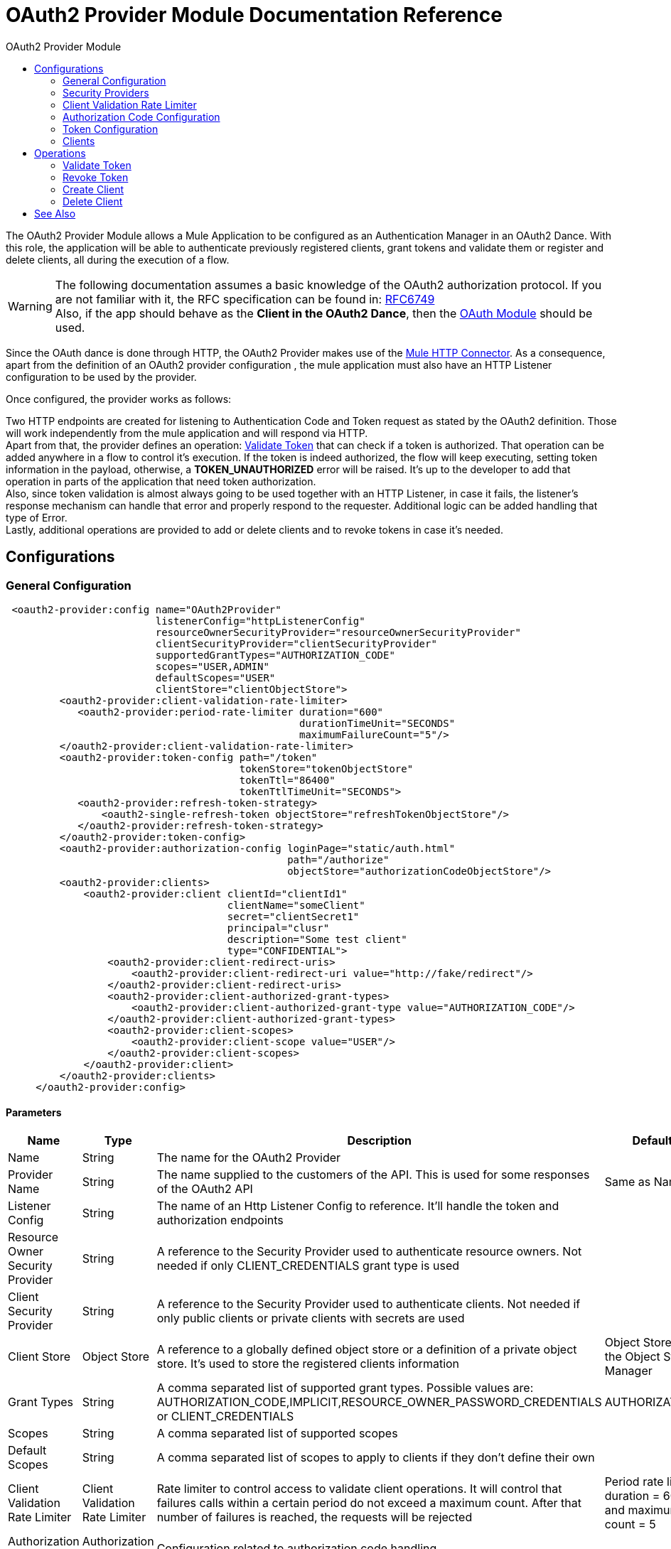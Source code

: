 :toc:               left
:toc-title:         OAuth2 Provider Module
:toclevels:         2
:last-update-label!:
:docinfo:
:source-highlighter: coderay
:icons: font

[[oauth2-provider-reference]]
= OAuth2 Provider Module Documentation Reference

The OAuth2 Provider Module allows a Mule Application to be configured as an Authentication Manager in an OAuth2 Dance.
With this role, the application will be able to authenticate previously registered clients, grant tokens and validate them or register and delete clients, all during the execution of a flow.


[WARNING]
The following documentation assumes a basic knowledge of the OAuth2 authorization protocol. If you are not familiar with it, the RFC specification can be found in: link:https://tools.ietf.org/html/rfc6749[RFC6749] +
Also, if the app should behave as the *Client in the OAuth2 Dance*, then the link:oauth-documentation[OAuth Module] should be used.

Since the OAuth dance is done through HTTP, the OAuth2 Provider makes use of the link:connectors/http-connector[Mule HTTP Connector].
As a consequence, apart from the definition of an OAuth2 provider configuration , the mule application must also have an HTTP Listener configuration to be used by the provider.

Once configured, the provider works as follows:

Two HTTP endpoints are created for listening to Authentication Code and Token request as stated by the OAuth2 definition. Those will work independently from the mule application and will respond via HTTP. +
Apart from that, the provider defines an operation: <<validate-token>> that can check if a token is authorized. That operation can be added anywhere in a flow to control it's execution. If the token is indeed authorized,
the flow will keep executing, setting token information in the payload, otherwise, a *TOKEN_UNAUTHORIZED* error will be raised. It's up to the developer to add that operation in parts of the application that need token authorization. +
Also, since token validation is almost always going to be used together with an HTTP Listener, in case it fails, the listener's response mechanism can handle that error and properly respond to the requester. Additional logic can be added handling that type of Error. +
Lastly, additional operations are provided to add or delete clients and to revoke tokens in case it's needed.


== Configurations

[[general-configuration]]
=== General Configuration

[source, xml, linenums]
----
 <oauth2-provider:config name="OAuth2Provider"
                         listenerConfig="httpListenerConfig"
                         resourceOwnerSecurityProvider="resourceOwnerSecurityProvider"
                         clientSecurityProvider="clientSecurityProvider"
                         supportedGrantTypes="AUTHORIZATION_CODE"
                         scopes="USER,ADMIN"
                         defaultScopes="USER"
                         clientStore="clientObjectStore">
         <oauth2-provider:client-validation-rate-limiter>
            <oauth2-provider:period-rate-limiter duration="600"
                                                 durationTimeUnit="SECONDS"
                                                 maximumFailureCount="5"/>
         </oauth2-provider:client-validation-rate-limiter>
         <oauth2-provider:token-config path="/token"
                                       tokenStore="tokenObjectStore"
                                       tokenTtl="86400"
                                       tokenTtlTimeUnit="SECONDS">
            <oauth2-provider:refresh-token-strategy>
                <oauth2-single-refresh-token objectStore="refreshTokenObjectStore"/>
            </oauth2-provider:refresh-token-strategy>
         </oauth2-provider:token-config>
         <oauth2-provider:authorization-config loginPage="static/auth.html"
                                               path="/authorize"
                                               objectStore="authorizationCodeObjectStore"/>
         <oauth2-provider:clients>
             <oauth2-provider:client clientId="clientId1"
                                     clientName="someClient"
                                     secret="clientSecret1"
                                     principal="clusr"
                                     description="Some test client"
                                     type="CONFIDENTIAL">
                 <oauth2-provider:client-redirect-uris>
                     <oauth2-provider:client-redirect-uri value="http://fake/redirect"/>
                 </oauth2-provider:client-redirect-uris>
                 <oauth2-provider:client-authorized-grant-types>
                     <oauth2-provider:client-authorized-grant-type value="AUTHORIZATION_CODE"/>
                 </oauth2-provider:client-authorized-grant-types>
                 <oauth2-provider:client-scopes>
                     <oauth2-provider:client-scope value="USER"/>
                 </oauth2-provider:client-scopes>
             </oauth2-provider:client>
         </oauth2-provider:clients>
     </oauth2-provider:config>
----

==== Parameters
[cols=".^20%,.^20%,.^35%,.^20%,^.^5%", options="header"]
|======================
| Name | Type | Description | Default Value | Required
| Name | String | The name for the OAuth2 Provider | {nbsp}| *x*{nbsp}
| Provider Name | String | The name supplied to the customers of the API. This is used for some responses of the OAuth2 API | Same as Name | {nbsp}
| Listener Config | String | The name of an Http Listener Config to reference. It'll handle the token and authorization endpoints | {nbsp} | *x*{nbsp}
| Resource Owner Security Provider | String | A reference to the Security Provider used to authenticate resource owners. Not needed if only CLIENT_CREDENTIALS grant type is used | {nbsp} | {nbsp}
| Client Security Provider | String | A reference to the Security Provider used to authenticate clients. Not needed if only public clients or private clients with secrets are used | {nbsp} | {nbsp}
| Client Store | Object Store | A reference to a globally defined object store or a definition of a private object store. It's used to store the registered clients information | Object Store created by the Object Store Manager | {nbsp}
| Grant Types | String | A comma separated list of supported grant types. Possible values are: AUTHORIZATION_CODE,IMPLICIT,RESOURCE_OWNER_PASSWORD_CREDENTIALS or CLIENT_CREDENTIALS | AUTHORIZATION_CODE | {nbsp}
| Scopes | String | A comma separated list of supported scopes | {nbsp} | {nbsp}
| Default Scopes | String | A comma separated list of scopes to apply to clients if they don't define their own | {nbsp} | {nbsp}
| Client Validation Rate Limiter | Client Validation Rate Limiter | Rate limiter to control access to validate client operations. It will control that failures calls within a certain period do not exceed a maximum count. After that number of failures is reached, the requests will be rejected | Period rate limiter with duration = 600 secs and maximum failure count = 5 | {nbsp}
| Authorization Config | Authorization Config | Configuration related to authorization code handling | {nbsp} | {nbsp}
| Token Config | Token Config | Configuration related to token handling | {nbsp} | {nbsp}
|======================


=== Security Providers

As seen in the <<general-configuration>>, two security providers should be defined in the application to be later referenced by the OAuth2 Configuration element.

One way of doing this is by using the Spring Framework, defining both security providers and then using the link:spring-module[Spring Module] to add them to the Mule Security Manager as so:

[source, xml, linenums]
----
<spring:security-manager>
    <spring:delegate-security-provider name="clientSecurityProvider"
                                       delegate-ref="clientAuthenticationManager"/>
    <spring:delegate-security-provider name="resourceOwnerSecurityProvider"
                                       delegate-ref="resourceOwnerAuthenticationManager"/>
</spring:security-manager>
----

=== Client Validation Rate Limiter

Allows to configure a mechanism to prevent the continuous client validation when it's using invalid credentials.

As for this moment, only a  `period-rate-limiter` is implemented that handles rate limiting based on a time period.

==== Parameters
[cols=".^20%,.^20%,.^35%,.^20%,^.^5%", options="header"]
|======================
| Name | Type | Description | Default Value | Required
| Duration | Number | The time to wait before resetting the rate limiter. That means that during time intervals of _duration_ length, every time a client validation fails, it will be added to the failure count | 600 | {nbsp}
| Duration Time Unit | Time Unit | The time unit for the duration attribute | SECONDS | {nbsp}
| Maximum Failure Count | Number | Maximum number of failures allowed within the period before preemptively rejecting requests | 5 | {nbsp}
|======================


=== Authorization Code Configuration

Configuration related to authorization code handling and the authorization endpoint.

==== Parameters
[cols=".^20%,.^20%,.^35%,.^20%,^.^5%", options="header"]
|======================
| Name | Type | Description | Default Value | Required
| Login Page | String | Relative file path to the web page for the resource owner to provide it's credentials  | www-static/auth.html | {nbsp}
| Path | String | The Url relative path to the authorization endpoint in the HTTP server for listening to authorization requests | /authorize | {nbsp}
| Authorization Code Store | Object Store | A reference to a globally defined object store or a definition of a private object store. It's used to store generated authorization codes | A persistent object store created from the ObjectStoreManager with an entry TTL of 600 SECONDS | {nbsp}
|======================

=== Token Configuration

Configuration related to token handling and the token endpoint.

==== Parameters
[cols=".^20%,.^20%,.^35%,.^20%,^.^5%", options="header"]
|======================
| Name | Type | Description | Default Value | Required
| Path | String | The Url relative path to the token endpoint in the HTTP server for listening to token requests | /token | {nbsp}
| Token Store | Object Store | A reference to a globally defined object store or a definition of a private object store. It's used to store generated tokens | A persistent object store with an entry TTL of 86400 SECONDS | {nbsp}
| Token Ttl | Number | The time for a granted token to be considered valid after granting it. The value should be the same as the entryTtl of the token store if a custom one is configured | 86400 | {nbsp}
| Token Ttl Time Unit | Time Unit | The Time Unit to use for the token TTL. It should be the same as the entryTtlTimeUnit of the token store if a custom one was configured | SECONDS | {nbsp}
| Refresh Token Strategy | Refresh Token Strategy | Configures how refresh tokens should be handled in every refresh token request | No Refresh Token | {nbsp}
|======================

==== Refresh Token Strategy

The refresh token strategy configures how refresh tokens are granted and how they should be handled every time a refresh token request is executed.

===== No Refresh Token

There will be no refresh token granted with every access token. As a consequence,  when a refresh token request comes, it will always be rejected.

===== Single Refresh Token

For every new access token that is granted, a single refresh token will be associated with it. That same refresh token should be used every time the access token is refreshed.

====== Parameters
[cols=".^20%,.^20%,.^35%,.^20%,^.^5%", options="header"]
|======================
| Name | Type | Description | Default Value | Required
| Object Store | Object Store | A reference to a globally defined object store or a definition of a private object store. It's used to store generated refresh tokens | A persistent object store created from the ObjectStoreManager with an entry TTL of 86400 SECONDS | {nbsp}
|======================

===== Multiple Refresh Token

A new refresh token will be generated every time a refresh token request is executed. After that, the previous refresh token will be invalidated.

====== Parameters
[cols=".^20%,.^20%,.^35%,.^20%,^.^5%", options="header"]
|======================
| Name | Type | Description | Default Value | Required
| Object Store | Object Store | A reference to a globally defined object store or a definition of a private object store. It's used to store generated refresh tokens | A persistent object store created from the ObjectStoreManager with an entry TTL of 86400 SECONDS | {nbsp}
|======================

=== Clients
[source, xml, linenums]
----
<oauth2-provider:clients>
    <oauth2-provider:client clientId="clientId1"
                            clientName="someClient"
                            secret="clientSecret1"
                            principal="clusr"
                            description="Some test client"
                            type="CONFIDENTIAL">
        <oauth2-provider:client-redirect-uris>
            <oauth2-provider:client-redirect-uri value="http://fake/redirect"/>
        </oauth2-provider:client-redirect-uris>
        <oauth2-provider:client-authorized-grant-types>
            <oauth2-provider:client-authorized-grant-type value="AUTHORIZATION_CODE"/>
        </oauth2-provider:client-authorized-grant-types>
        <oauth2-provider:client-scopes>
            <oauth2-provider:client-scope value="USER"/>
        </oauth2-provider:client-scopes>
    </oauth2-provider:client>
</oauth2-provider:clients>
----

All the registered clients that are authorized to request tokens. The list can be modified in runtime by the <<create-client>> and <<delete-client>> operations.

Each registered client will have an entry with the following information.

==== Parameters
[cols=".^20%,.^20%,.^35%,.^20%,^.^5%", options="header"]
|======================
| Name | Type | Description | Default Value | Required
| Config | String | The name of a globally defined OAuth Provider configuration to use for token validation | {nbsp}| *x*{nbsp}
| Client Id | String | The Id to assign to the created client | {nbsp} | *x*{nbsp}
| Client Name | String | The client friendly name | {nbsp} | {nbsp}
| Principal | String | For some security providers, the clientId can't be used for the client username. In those cases, the client's principal is used for authentication | {nbsp} | {nbsp}
| Description | String | A short description of a client | {nbsp} | {nbsp}
| Type | Client Type | The type of the client. Allowed values are PUBLIC (Clients incapable of maintaining the confidentiality of their credentials) or CONFIDENTIAL (Clients capable of maintaining the confidentiality of their credentials). | PUBLIC | {nbsp}
| Secret | String | The client's secret (password) used for authentication. | {nbsp} | Only if the client type is CONFIDENTIAL
| Client Redirect Uris | Redirect Uri | One or multiple redirect Uris to use for the client's requests | Empty List | {nbsp}
| Client Authorized Grant Types | Authorized Grant Type | Authorized grant types that will be allowed for the client. Valid values are: AUTHORIZATION_CODE,REFRESH_TOKEN, TOKEN, PASSWORD, CLIENT_CREDENTIALS. | Empty List | {nbsp}
| Client Scopes | Client Scope |  One or multiple client scopes for which the client will be able to request tokens . If none provided, the default scopes of the <<general-configuration>> will be used | Empty List | {nbsp}
|======================

Keep in mind that for Client Redirect Uris, Client Authorized Grant Types or Client Scopes, each new value should be given in a new XML tag as shown in the example below:

`<oauth2-provider:client-redirect-uri value="http://fake/redirect"/>`

`<oauth2-provider:client-authorized-grant-type value="AUTHORIZATION_CODE"/>`

`<oauth2-provider:client-scope value="USER"/>`


== Operations

[[validate-token]]
=== Validate Token
[source, xml, linenums]
----
<oauth2-provider:validate-token config="OAuthProviderConfiguration"
                                token="#[vars.accessToken]"
                                scopes="#[vars.scopes]"
                                resourceOwnerRoles=#[vars.resourceOwnerRoles]/>
----

Validates that the given token was granted and is in a valid state. Also, if defined, checks that the token scopes or resource owner roles match the provided ones.

If the token provided is valid then the operation will set the payload as a JSON with the following information.
[options="header"]
|============
| Key | Value | Always
| expires_in | time remaining for the token to be considered invalid, in seconds | yes
| scope | space separated scopes associated with the token | yes
| client_id | Id of the client that requested this token | only if present
| username | Username of the resource owner that authorized this token to be requested | only if present
|============

In case you want to preserve the payload set before executing the operation, the attributes _target_ and _targetValue_ can be used to set this JSON information in a variable instead of overwriting the payload.

==== Parameters
[cols=".^20%,.^20%,.^35%,.^20%,^.^5%", options="header"]
|======================
| Name | Type | Description | Default Value | Required
| Config | String | The name of a globally defined OAuth Provider configuration to use for token validation | {nbsp}| *x*{nbsp}
| Token | Expression | The expression that resolves to the token that will be validated. The default location to look for the token is in the first value of the 'authorization' HTTP header | #[(attributes.headers['authorization'] splitBy ' ')[1]] | {nbsp}
| Scopes | Expression | An expression that resolves to a list of scopes to enforce when validating the token | Empty List | {nbsp}
| Resource Owner Roles | Expression |  An expression that resolves to a list of resource owner roles to enforce when validating the token | Empty List | {nbsp}
|======================


==== Raises
* OAUTH2-PROVIDER:TOKEN_UNAUTHORIZED(OAUTH_SERVER_SECURITY)
+
{nbsp} When the token being validated is not valid.


[[revoke-token]]
=== Revoke Token

[source, xml, linenums]
----
<oauth2-provider:revoke-token  config="OAuthProviderConfiguration"
                               token="#[vars.token]"/>
----

Revokes an existing access token and the associated refresh token. Either of them can be provided to revoke both.

==== Parameters
[cols=".^20%,.^20%,.^35%,.^20%,^.^5%", options="header"]
|======================
| Name | Type | Description | Default Value | Required
| Config | String | The name of a globally defined OAuth Provider configuration to use for token validation | {nbsp}| *x*{nbsp}
| Token | String | Token to be revoked | {nbsp} | *x*{nbsp}
|======================

==== Raises
* OAUTH2-PROVIDER:INVALID_TOKEN(OAUTH_SERVER_SECURITY)
+
{nbsp} When the token to be revoked is not a valid one.

[[create-client]]
=== Create Client
[source, xml, linenums]
----
<oauth2-provider:create-client config="OAuthProviderConfiguration"
                               clientId="#[payload.clientId]"
                               clientName="#[payload.clientName]"
                               principal="#[payload.clientPrincipal]"
                               description="#[payload.clientDescription]"
                               type="#[payload.clientType]"
                               secret="#[payload.clientSecret]"
                               redirectUris="#[payload.redirectUris]"
                               authorizedGrantType="#[payload.authorizedGrantTypes]"
                               scopes="#[payload.scopes]"
                               failIfPresent="false"/>
----


==== Parameters
[cols=".^20%,.^20%,.^35%,.^20%,^.^5%", options="header"]
|======================
| Name | Type | Description | Default Value | Required
| Config | String | The name of a globally defined OAuth Provider configuration to use for token validation | {nbsp}| *x*{nbsp}
| Client Id | String | The Id to assign to the created client | {nbsp} | *x*{nbsp}
| Client Name | String | The client friendly name | {nbsp} | {nbsp}
| Principal | String | For some security providers, the clientId can't be used for the client username. In those cases, the client's principal is used for authentication | {nbsp} | {nbsp}
| Description | String | A short description of a client | {nbsp} | {nbsp}
| Type | Client Type | The type of the client. Allowed values are PUBLIC (Clients incapable of maintaining the confidentiality of their credentials) or CONFIDENTIAL (Clients capable of maintaining the confidentiality of their credentials). | PUBLIC | {nbsp}
| Secret | String | The client's secret (password) used for authentication. | {nbsp} | Only if the client type is CONFIDENTIAL
| Redirect Uris | Expression | An expression that resolves to a list of redirect uris used for when the client makes requests to the OAuth Provider | Empty List | {nbsp}
| Authorized Grant Types | Expression | An expression that resolves to a list of the authorized grant types that the client can use to request a token. Valid values are: AUTHORIZATION_CODE,REFRESH_TOKEN, TOKEN, PASSWORD, CLIENT_CREDENTIALS. | Empty List | {nbsp}
| Scopes | Expression |  An expression that resolves to a list of supported scopes by the client. If none provided, the default scopes of the <<general-configuration>> will be used | Empty List | {nbsp}
| Fail if Present | Boolean | Defines what to do if the a client with the same Id is already registered. If true, an error will be raised. Otherwise, the client will be updated | false | {nbsp}
|======================

==== Raises
* OAUTH2-PROVIDER:CLIENT_ALREADY_EXISTS(OAUTH_SERVER_SECURITY)
+
{nbsp} If a client already exists with the same client ID, and the flag: failIfPresent is set to true
* INVALID_CONFIGURATION
+
{nbsp} If the provided parameters are not valid, as having an authorizationGrantType of AUTHORIZATION_CODE and no redirect uri.

[[delete-client]]
=== Delete Client

Deletes the client with the given Id. As a consequence, any new request that comes from the deleted client will be rejected and tokens granted to that client will no longer be valid.

==== Parameters
[cols=".^20%,.^20%,.^35%,.^20%,^.^5%", options="header"]
|======================
| Name | Type | Description | Default Value | Required
| Config | String | The name of a globally defined OAuth Provider configuration to use for token validation | {nbsp} | *x*{nbsp}
| Client Id | String | The Id of the client to be deleted | {nbsp} | *x* {nbsp}
|======================

==== Raises
* OAUTH2-PROVIDER:NO_SUCH_CLIENT(OAUTH_SERVER_SECURITY)
+
{nbsp} If the client to be deleted does not exist.


[[see_also]]
== See Also
link:oauth-documentation[OAuth Module Documentation] +
link:mule4-user-guide/v/4.1/migration-oauth2-provider[OAuth2 Provider Migration Guide]
